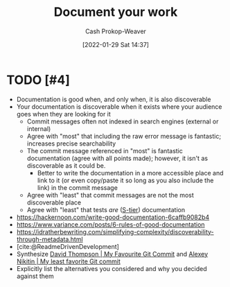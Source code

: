 :PROPERTIES:
:ID:       c74e3129-38af-45f8-bd2b-8a6fa5a0cad0
:DIR:      /usr/local/google/home/cashweaver/proj/roam/attachments/c74e3129-38af-45f8-bd2b-8a6fa5a0cad0
:LAST_MODIFIED: [2023-09-05 Tue 20:16]
:END:
#+title: Document your work
#+hugo_custom_front_matter: :slug "c74e3129-38af-45f8-bd2b-8a6fa5a0cad0"
#+filetags: :hastodo:concept:
#+author: Cash Prokop-Weaver
#+date: [2022-01-29 Sat 14:37]

* TODO [#4]
- Documentation is good when, and only when, it is also discoverable
- Your documentation is discoverable when it exists where your audience goes when they are looking for it
  - Commit messages often not indexed in search engines (external or internal)
  - Agree with "most" that including the raw error message is fantastic; increases precise searchability
  - The commit message referenced in "most" is fantastic documentation (agree with all points made); however, it isn't as discoverable as it could be.
    - Better to write the documentation in a more accessible place and link to it (or even copy/paste it so long as you also include the link) in the commit message
  - Agree with "least" that commit messages are not the most discoverable place
  - Agree with "least" that tests /are/ ([[id:dea093d4-ed58-42d7-b8a6-63acfa291676][S-tier]]) documentation
- https://hackernoon.com/write-good-documentation-6caffb9082b4
- https://www.variance.com/posts/6-rules-of-good-documentation
- https://idratherbewriting.com/simplifying-complexity/discoverability-through-metadata.html
- [cite:@ReadmeDrivenDevelopment]
- Synthesize [[id:ffc0d2f1-9a41-4562-8625-a669a5110836][David Thompson | My Favourite Git Commit]] and [[id:89fb44ee-8994-4c6c-89db-bc210039a39b][Alexey Nikitin | My least favorite Git commit]]
- Explicitly list the alternatives you considered and why you decided against them

* TODO [#4] Flashcards :noexport:
:PROPERTIES:
:ANKI_DECK: Default
:END:


#+print_bibliography: